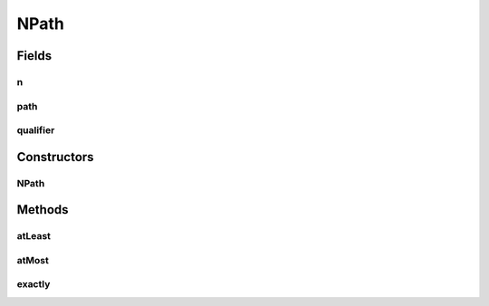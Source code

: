 NPath
=====

.. java:package:: com.github.loyada.jdollarx
   :noindex:

.. java:type:: public final class NPath

   Internal implementation - not to be instantiated directly

Fields
------
n
^

.. java:field:: public final int n
   :outertype: NPath

path
^^^^

.. java:field:: public final Path path
   :outertype: NPath

qualifier
^^^^^^^^^

.. java:field:: public final RelationOperator qualifier
   :outertype: NPath

Constructors
------------
NPath
^^^^^

.. java:constructor:: public NPath(Path path, int n, RelationOperator qualifier)
   :outertype: NPath

Methods
-------
atLeast
^^^^^^^

.. java:method:: public static NPathBuilder atLeast(int n)
   :outertype: NPath

atMost
^^^^^^

.. java:method:: public static NPathBuilder atMost(int n)
   :outertype: NPath

exactly
^^^^^^^

.. java:method:: public static NPathBuilder exactly(int n)
   :outertype: NPath

